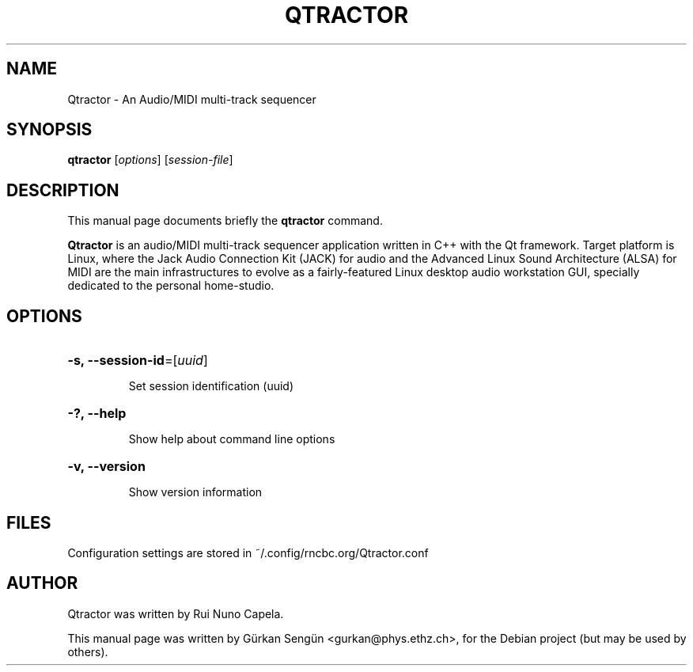 .TH QTRACTOR 1 "June 17, 2014"
.SH NAME
Qtractor \- An Audio/MIDI multi\-track sequencer
.SH SYNOPSIS
.B qtractor
[\fIoptions\fR] [\fIsession-file\fR]
.SH DESCRIPTION
This manual page documents briefly the
.B qtractor
command.
.PP
\fBQtractor\fP is an audio/MIDI multi-track sequencer application
written in C++ with the Qt framework. Target platform is Linux,
where the Jack Audio Connection Kit (JACK) for audio and the
Advanced Linux Sound Architecture (ALSA) for MIDI are the main
infrastructures to evolve as a fairly-featured Linux desktop audio
workstation GUI, specially dedicated to the personal home-studio.
.SH OPTIONS
.HP
\fB\-s, \fB\-\-session-id\fR=[\fIuuid\fR]
.IP
Set session identification (uuid)
.HP
\fB\-?, \fB\-\-help\fR
.IP
Show help about command line options
.HP
\fB\-v, \fB\-\-version\fR
.IP
Show version information
.SH FILES
Configuration settings are stored in ~/.config/rncbc.org/Qtractor.conf
.SH AUTHOR
Qtractor was written by Rui Nuno Capela.
.PP
This manual page was written by Gürkan Sengün <gurkan@phys.ethz.ch>,
for the Debian project (but may be used by others).
